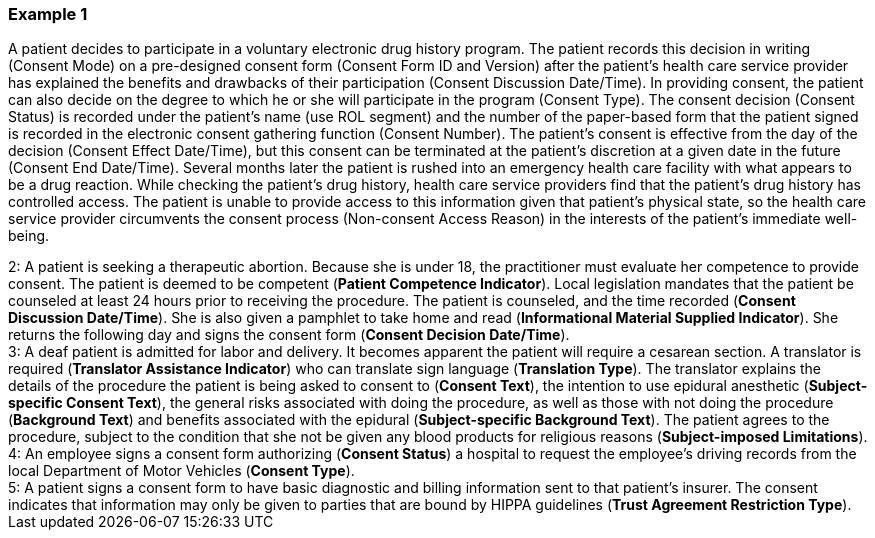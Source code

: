 === Example 1
[v291_section="9.4.1"]

A patient decides to participate in a voluntary electronic drug history program. The patient records this decision in writing (Consent Mode) on a pre-designed consent form (Consent Form ID and Version) after the patient's health care service provider has explained the benefits and drawbacks of their participation (Consent Discussion Date/Time). In providing consent, the patient can also decide on the degree to which he or she will participate in the program (Consent Type). The consent decision (Consent Status) is recorded under the patient's name (use ROL segment) and the number of the paper-based form that the patient signed is recorded in the electronic consent gathering function (Consent Number). The patient's consent is effective from the day of the decision (Consent Effect Date/Time), but this consent can be terminated at the patient's discretion at a given date in the future (Consent End Date/Time). Several months later the patient is rushed into an emergency health care facility with what appears to be a drug reaction. While checking the patient's drug history, health care service providers find that the patient's drug history has controlled access. The patient is unable to provide access to this information given that patient's physical state, so the health care service provider circumvents the consent process (Non-consent Access Reason) in the interests of the patient's immediate well-being.

[example]
2: A patient is seeking a therapeutic abortion. Because she is under 18, the practitioner must evaluate her competence to provide consent. The patient is deemed to be competent (*Patient Competence Indicator*). Local legislation mandates that the patient be counseled at least 24 hours prior to receiving the procedure. The patient is counseled, and the time recorded (*Consent Discussion Date/Time*). She is also given a pamphlet to take home and read (*Informational Material Supplied Indicator*). She returns the following day and signs the consent form (*Consent Decision Date/Time*).

[example]
3: A deaf patient is admitted for labor and delivery. It becomes apparent the patient will require a cesarean section. A translator is required (*Translator Assistance Indicator*) who can translate sign language (*Translation Type*). The translator explains the details of the procedure the patient is being asked to consent to (*Consent Text*), the intention to use epidural anesthetic (*Subject-specific Consent Text*), the general risks associated with doing the procedure, as well as those with not doing the procedure (*Background Text*) and benefits associated with the epidural (*Subject-specific Background Text*). The patient agrees to the procedure, subject to the condition that she not be given any blood products for religious reasons (*Subject-imposed Limitations*).

[example]
4: An employee signs a consent form authorizing (*Consent Status*) a hospital to request the employee's driving records from the local Department of Motor Vehicles (*Consent Type*).

[example]
5: A patient signs a consent form to have basic diagnostic and billing information sent to that patient's insurer. The consent indicates that information may only be given to parties that are bound by HIPPA guidelines (*Trust Agreement Restriction Type*).

